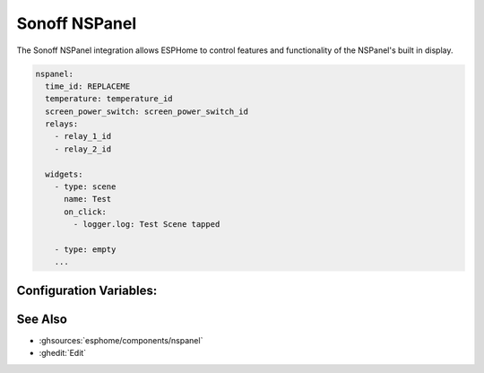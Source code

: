 Sonoff NSPanel
==============

.. seo::
    :description: Instructions for using ESPHome of the Sonoff NSPanel

The Sonoff NSPanel integration allows ESPHome to control features and functionality of the NSPanel's
built in display.

.. code-block:: yaml

    nspanel:
      time_id: REPLACEME
      temperature: temperature_id
      screen_power_switch: screen_power_switch_id
      relays:
        - relay_1_id
        - relay_2_id

      widgets:
        - type: scene
          name: Test
          on_click:
            - logger.log: Test Scene tapped

        - type: empty
        ...


Configuration Variables:
------------------------

See Also
--------

- :ghsources:`esphome/components/nspanel`
- :ghedit:`Edit`
